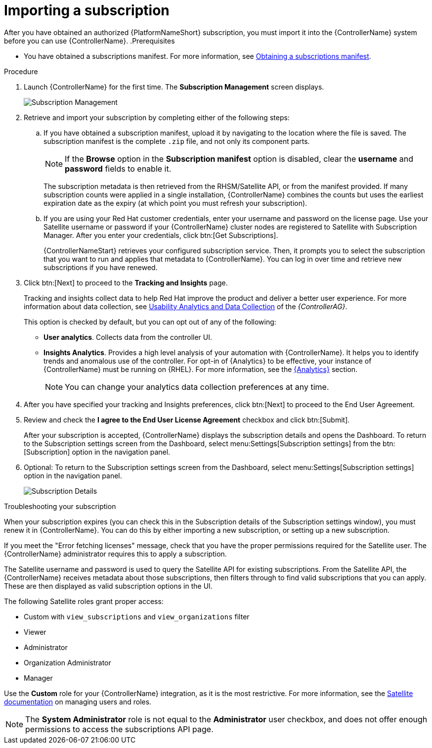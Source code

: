 [id="controller-importing-subscriptions"]

= Importing a subscription

After you have obtained an authorized {PlatformNameShort} subscription, you must import it into the {ControllerName} system before you can use {ControllerName}.
.Prerequisites

* You have obtained a subscriptions manifest. 
For more information, see link:https://access.redhat.com/documentation/en-us/red_hat_ansible_automation_platform/2.4/html-single/getting_started_with_automation_controller/index#controller-managing-subscriptions[Obtaining a subscriptions manifest].

.Procedure

. Launch {ControllerName} for the first time. 
The *Subscription Management* screen displays.
+
image::controller-gs-subscription-management.png[Subscription Management]
+
. Retrieve and import your subscription by completing either of the following steps:
.. If you have obtained a subscription manifest, upload it by navigating to the location where the file is saved.
The subscription manifest is the complete `.zip` file, and not only its component parts.
+
[NOTE]
====
If the *Browse* option in the *Subscription manifest* option is disabled, clear the *username* and *password* fields to enable it.
====
+
The subscription metadata is then retrieved from the RHSM/Satellite API, or from the manifest provided. 
If many subscription counts were applied in a single installation, {ControllerName} combines the counts but uses the earliest expiration date as the expiry (at which point you must refresh your subscription).
.. If you are using your Red Hat customer credentials, enter your username and password on the license page. 
Use your Satellite username or password if your {ControllerName} cluster nodes are registered to Satellite with Subscription Manager. 
After you enter your credentials, click btn:[Get Subscriptions].
+
{ControllerNameStart} retrieves your configured subscription service. 
Then, it prompts you to select the subscription that you want to run and applies that metadata to {ControllerName}. 
You can log in over time and retrieve new subscriptions if you have renewed.
+
. Click btn:[Next] to proceed to the *Tracking and Insights* page. 
+
Tracking and insights collect data to help Red Hat improve the product and deliver a better user experience. 
For more information about data collection, see link:{BaseURL}/red_hat_ansible_automation_platform/{PlatformVers}/html-single/automation_controller_administration_guide/index#controller-usability-analytics-data-collection[Usability Analytics and Data Collection] of the _{ControllerAG}_.
+ 
This option is checked by default, but you can opt out of any of the following:

* *User analytics*. Collects data from the controller UI.
* *Insights Analytics*. Provides a high level analysis of your automation with {ControllerName}. 
It helps you to identify trends and anomalous use of the controller. 
For opt-in of {Analytics} to be effective, your instance of {ControllerName} must be running on {RHEL}. 
For more information, see the link:{BaseURL}/red_hat_ansible_automation_platform/{PlatformVers}/html-single/automation_controller_administration_guide/index#ref-controller-automation-analytics[{Analytics}] section.
+
[NOTE]
====
You can change your analytics data collection preferences at any time.
====
+
. After you have specified your tracking and Insights preferences, click btn:[Next] to proceed to the End User Agreement.
. Review and check the *I agree to the End User License Agreement* checkbox and click btn:[Submit].
+
After your subscription is accepted, {ControllerName} displays the subscription details and opens the Dashboard. 
To return to the Subscription settings screen from the Dashboard, select menu:Settings[Subscription settings] from the btn:[Subscription] option in the navigation panel.

. Optional: To return to the Subscription settings screen from the Dashboard, select menu:Settings[Subscription settings] option in the navigation panel.
+
image::controller-gs-licenseaccepted.png[Subscription Details]

.Troubleshooting your subscription

When your subscription expires (you can check this in the Subscription details of the Subscription settings window), you must renew it in {ControllerName}. 
You can do this by either importing a new subscription, or setting up a new subscription.

If you meet the "Error fetching licenses" message, check that you have the proper permissions required for the Satellite user. 
The {ControllerName} administrator requires this to apply a subscription.

The Satellite username and password is used to query the Satellite API for existing subscriptions. 
From the Satellite API, the {ControllerName} receives metadata about those subscriptions, then filters through to find valid subscriptions that you can apply. 
These are then displayed as valid subscription options in the UI.

The following Satellite roles grant proper access:

* Custom with `view_subscriptions` and `view_organizations` filter
* Viewer
* Administrator
* Organization Administrator
* Manager

Use the *Custom* role for your {ControllerName} integration, as it is the most restrictive. 
For more information, see the link:{BaseURL}/red_hat_satellite/6.13/html/administering_red_hat_satellite/managing_users_and_roles_admin#Creating_and_Managing_Roles_admin[Satellite documentation] on managing users and roles.

[NOTE]
====
The *System Administrator* role is not equal to the *Administrator* user checkbox, and does not offer enough permissions to access the subscriptions API page.
====
